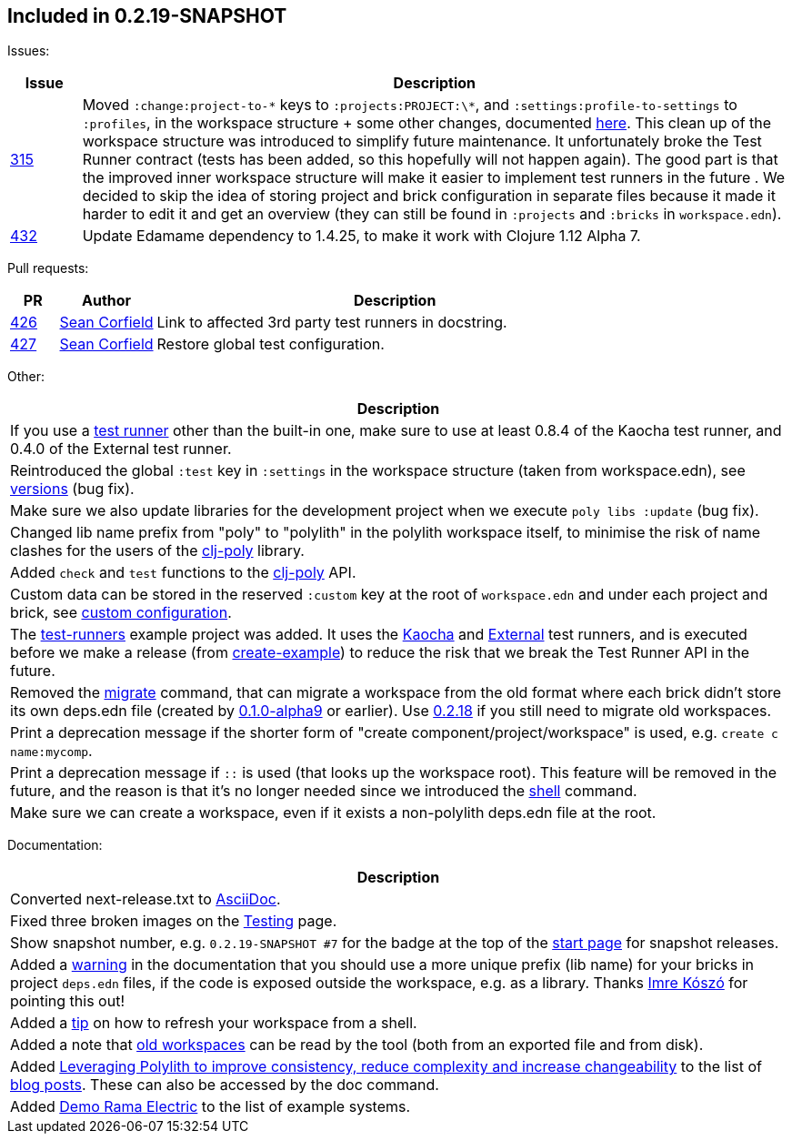 

== Included in 0.2.19-SNAPSHOT

Issues:

[cols="10,100"]
|===
| Issue | Description

| https://github.com/polyfy/polylith/issues/315[315]
| Moved `:change:project-to-\*` keys to `:projects:PROJECT:\*`, and `:settings:profile-to-settings` to `:profiles`, in the workspace structure + some other changes, documented https://cljdoc.org/d/polylith/clj-poly/0.2.19-SNAPSHOT/doc/versions[here].
This clean up of the workspace structure was introduced to simplify future maintenance.
It unfortunately broke the Test Runner contract (tests has been added, so this hopefully will not happen again). The good part is that the improved inner workspace structure will make it easier to implement test runners in the future .
We decided to skip the idea of storing project and brick configuration in separate files because it made it harder to edit it and get an overview (they can still be found in `:projects` and `:bricks` in `workspace.edn`).

| https://github.com/polyfy/polylith/issues/432[432]
| Update Edamame dependency to 1.4.25, to make it work with Clojure 1.12 Alpha 7.

|===

Pull requests:

[cols="10,20,100"]
|===
| PR | Author | Description

| https://github.com/polyfy/polylith/pull/426[426]
| https://github.com/seancorfield[Sean Corfield]
| Link to affected 3rd party test runners in docstring.

| https://github.com/polyfy/polylith/pull/427[427]
| https://github.com/seancorfield[Sean Corfield]
| Restore global test configuration.
|===

Other:

|===
| Description

| If you use a https://cljdoc.org/d/polylith/clj-poly/0.2.19-SNAPSHOT/doc/test-runners[test runner] other than the built-in one, make sure to use at least 0.8.4 of the Kaocha test runner, and 0.4.0 of the External test runner.

| Reintroduced the global `:test` key in `:settings` in the workspace structure (taken from workspace.edn), see https://cljdoc.org/d/polylith/clj-poly/0.2.19-SNAPSHOT/doc/versions[versions] (bug fix).

| Make sure we also update libraries for the development project when we execute `poly libs :update` (bug fix).

| Changed lib name prefix from "poly" to "polylith" in the polylith workspace itself, to minimise the risk of
name clashes for the users of the https://clojars.org/polylith/clj-poly[clj-poly] library.

| Added `check` and `test` functions to the https://clojars.org/polylith/clj-poly[clj-poly] API.

| Custom data can be stored in the reserved `:custom` key at the root of `workspace.edn` and under each project and brick, see https://cljdoc.org/d/polylith/clj-poly/0.2.19-SNAPSHOT/doc/configuration?q=custom#custom[custom configuration].

| The https://github.com/polyfy/polylith/tree/master/examples/test-runners[test-runners] example project was added. It uses the https://github.com/imrekoszo/polylith-kaocha[Kaocha] and https://github.com/seancorfield/polylith-external-test-runner[External] test runners, and is executed before we make a release (from https://github.com/polyfy/polylith/blob/master/scripts/create_example.clj[create-example]) to reduce the risk that we break the Test Runner API in the future.

| Removed the https://cljdoc.org/d/polylith/clj-poly/0.2.18/doc/reference/commands#migrate[migrate] command, that can migrate a workspace from the old format where each brick didn't store
its own deps.edn file (created by https://github.com/polyfy/polylith/releases/tag/v0.1.0-alpha9[0.1.0-alpha9] or earlier). Use https://github.com/polyfy/polylith/releases/tag/v0.2.18[0.2.18] if you still need to migrate old workspaces.

| Print a deprecation message if the shorter form of "create component/project/workspace" is used, e.g. `create c name:mycomp`.

| Print a deprecation message if `::` is used (that looks up the workspace root). This feature will be removed in the future, and the reason is that it's no longer needed since we introduced the https://cljdoc.org/d/polylith/clj-poly/0.2.19-SNAPSHOT/doc/shell[shell] command.

| Make sure we can create a workspace, even if it exists a non-polylith deps.edn file at the root.

|===

Documentation:

|===
|Description

| Converted next-release.txt to https://asciidoc.org[AsciiDoc].

| Fixed three broken images on the https://cljdoc.org/d/polylith/clj-poly/0.2.19-SNAPSHOT/doc/testing[Testing] page.

| Show snapshot number, e.g. `0.2.19-SNAPSHOT #7` for the badge at the top of the https://cljdoc.org/d/polylith/clj-poly/0.2.19-SNAPSHOT/doc/readme[start page] for snapshot releases.

| Added a https://cljdoc.org/d/polylith/clj-poly/0.2.19-SNAPSHOT/doc/component#expose-code-outside-workspace[warning] in the documentation that you should use a more unique prefix (lib name) for your bricks in project `deps.edn` files, if the code is exposed outside the workspace, e.g. as a library. Thanks https://github.com/imrekoszo[Imre Kószó] for pointing this out!

| Added a https://cljdoc.org/d/polylith/clj-poly/0.2.19-SNAPSHOT/doc/shell#refresh-ws[tip] on how to refresh your workspace from a shell.

| Added a note that https://cljdoc.org/d/polylith/clj-poly/0.2.19-SNAPSHOT/doc/shell#read-old-workspace[old workspaces] can be read by the tool (both from an exported file and from disk).

| Added https://medium.com/qantas-engineering-blog/leveraging-polylith-to-improve-consistency-reduce-complexity-and-increase-changeability-2031dd3d5f3d[Leveraging Polylith to improve consistency, reduce complexity and increase changeability] to the list of https://cljdoc.org/d/polylith/clj-poly/0.2.19-SNAPSHOT/doc/doc#_blog_posts[blog posts]. These can also be accessed by the doc command.

| Added https://cljdoc.org/d/polylith/clj-poly/0.2.19-SNAPSHOT/doc/example-systems#_demo_rama_electric[Demo Rama Electric] to the list of example systems.

|===
